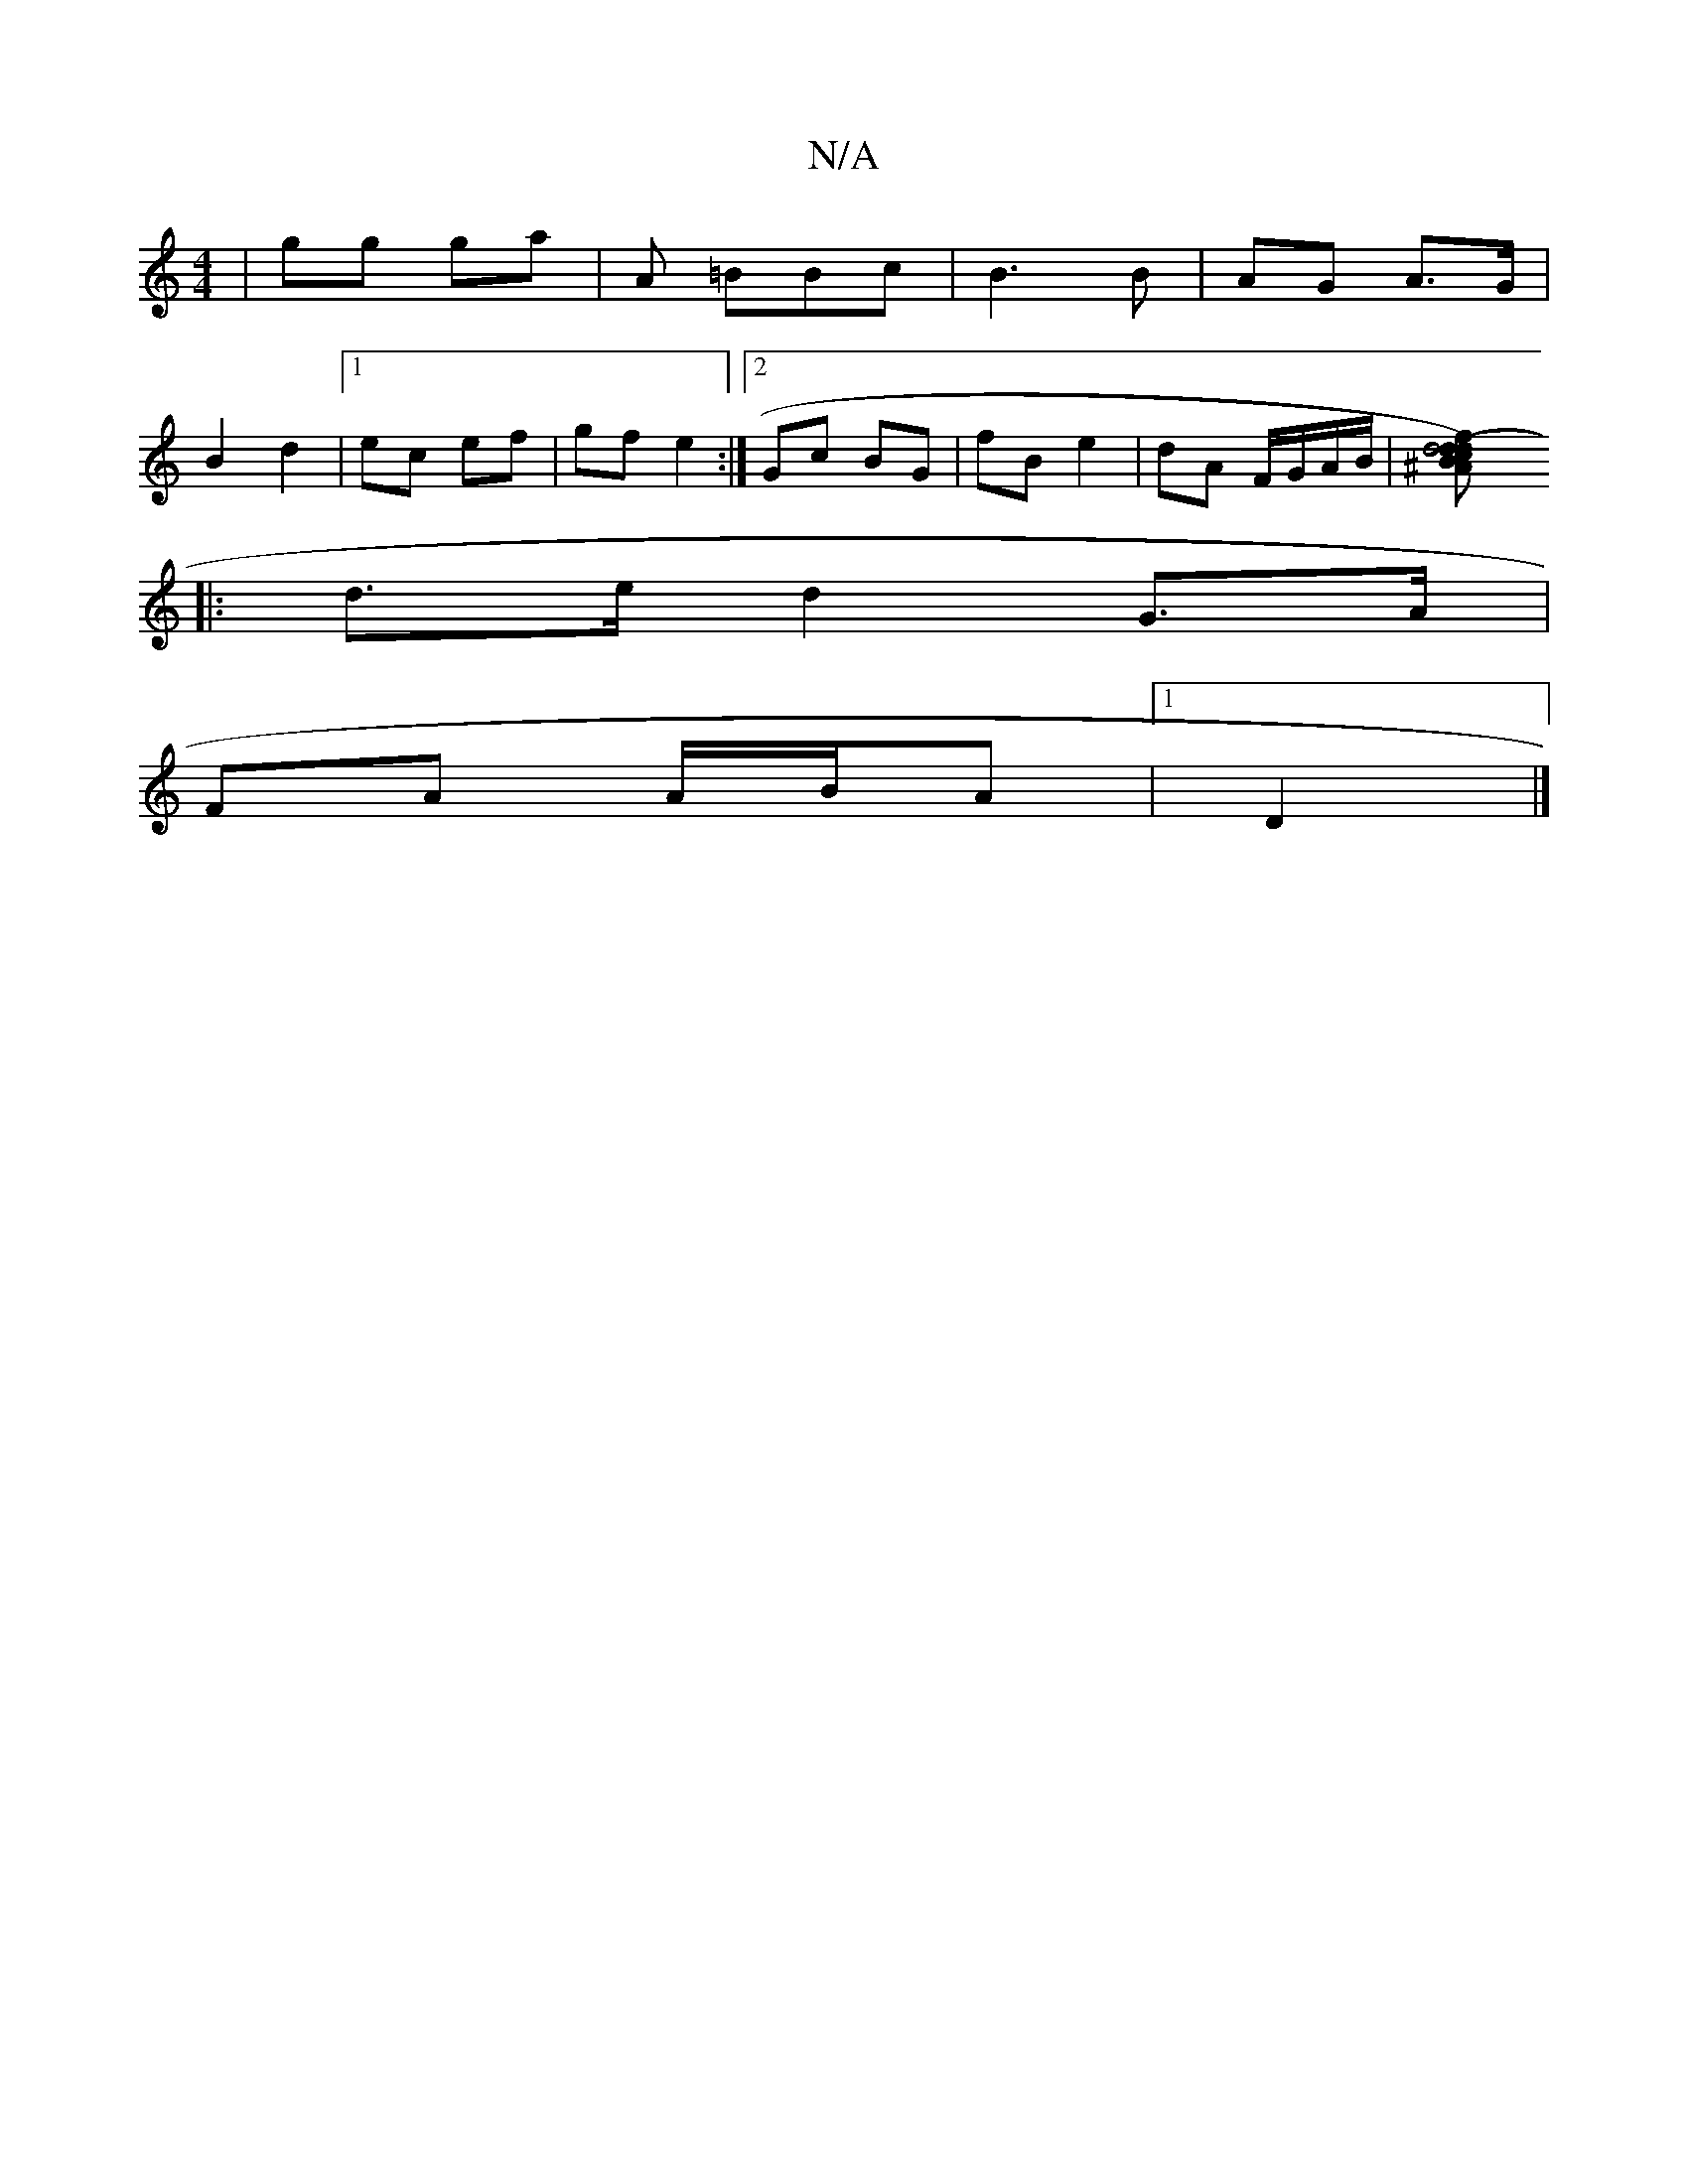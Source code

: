 X:1
T:N/A
M:4/4
R:N/A
K:Cmajor
/ | gg ga | A =BBc | B3 B | AG A>G |
B2 d2 |1 ec ef|gf e2:|[2 Gc BG | fB e2 | dA F/G/A/B/|[(d4 | d>B) c>df^A | Bd e2 d2 ||
|: d>e d2 G>A|
FA A/B/A |1 D2|]

d||

|:Bdd c/d/f/|ef d2 B/B/B|
Bc cd|ag dB|A
